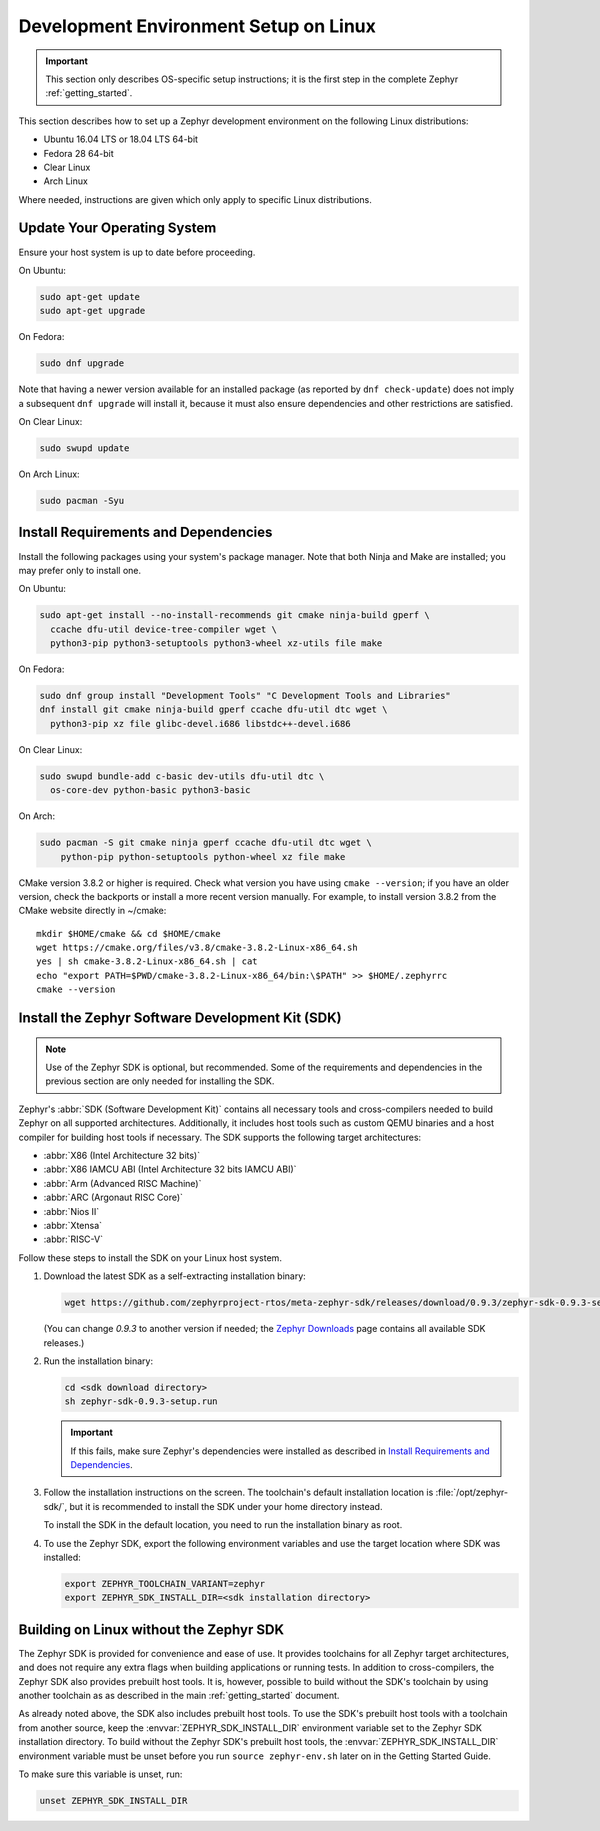 .. _installation_linux:

Development Environment Setup on Linux
######################################

.. important::

   This section only describes OS-specific setup instructions; it is the first step in the
   complete Zephyr :ref:`getting_started`.

This section describes how to set up a Zephyr development environment on the
following Linux distributions:

* Ubuntu 16.04 LTS or 18.04 LTS 64-bit
* Fedora 28 64-bit
* Clear Linux
* Arch Linux

Where needed, instructions are given which only apply to specific Linux
distributions.

Update Your Operating System
****************************

Ensure your host system is up to date before proceeding.

On Ubuntu:

.. code-block:: console

   sudo apt-get update
   sudo apt-get upgrade

On Fedora:

.. code-block:: console

   sudo dnf upgrade

Note that having a newer version available for an installed package
(as reported by ``dnf check-update``) does not imply a subsequent
``dnf upgrade`` will install it, because it must also ensure dependencies
and other restrictions are satisfied.

On Clear Linux:

.. code-block:: console

   sudo swupd update

On Arch Linux:

.. code-block:: console

   sudo pacman -Syu

Install Requirements and Dependencies
*************************************

.. NOTE FOR DOCS AUTHORS: DO NOT PUT DOCUMENTATION BUILD DEPENDENCIES HERE.

   This section is for dependencies to build Zephyr binaries, *NOT* this
   documentation. If you need to add a dependency only required for building
   the docs, add it to doc/README.rst. (This change was made following the
   introduction of LaTeX->PDF support for the docs, as the texlive footprint is
   massive and not needed by users not building PDF documentation.)

Install the following packages using your system's package manager. Note that
both Ninja and Make are installed; you may prefer only to install one.

On Ubuntu:

.. code-block:: console

   sudo apt-get install --no-install-recommends git cmake ninja-build gperf \
     ccache dfu-util device-tree-compiler wget \
     python3-pip python3-setuptools python3-wheel xz-utils file make

On Fedora:

.. code-block:: console


   sudo dnf group install "Development Tools" "C Development Tools and Libraries"
   dnf install git cmake ninja-build gperf ccache dfu-util dtc wget \
     python3-pip xz file glibc-devel.i686 libstdc++-devel.i686

On Clear Linux:

.. code-block:: console

   sudo swupd bundle-add c-basic dev-utils dfu-util dtc \
     os-core-dev python-basic python3-basic

On Arch:

.. code-block:: console

   sudo pacman -S git cmake ninja gperf ccache dfu-util dtc wget \
       python-pip python-setuptools python-wheel xz file make

CMake version 3.8.2 or higher is required. Check what version you have using
``cmake --version``; if you have an older version, check the backports or
install a more recent version manually. For example, to install version
3.8.2 from the CMake website directly in ~/cmake::

   mkdir $HOME/cmake && cd $HOME/cmake
   wget https://cmake.org/files/v3.8/cmake-3.8.2-Linux-x86_64.sh
   yes | sh cmake-3.8.2-Linux-x86_64.sh | cat
   echo "export PATH=$PWD/cmake-3.8.2-Linux-x86_64/bin:\$PATH" >> $HOME/.zephyrrc
   cmake --version

.. _zephyr_sdk:

Install the Zephyr Software Development Kit (SDK)
*************************************************

.. note::

   Use of the Zephyr SDK is optional, but recommended. Some of the requirements
   and dependencies in the previous section are only needed for installing the
   SDK.

Zephyr's :abbr:`SDK (Software Development Kit)` contains all necessary tools
and cross-compilers needed to build Zephyr on all supported
architectures. Additionally, it includes host tools such as custom QEMU binaries
and a host compiler for building host tools if necessary. The SDK supports the
following target architectures:

* :abbr:`X86 (Intel Architecture 32 bits)`

* :abbr:`X86 IAMCU ABI (Intel Architecture 32 bits IAMCU ABI)`

* :abbr:`Arm (Advanced RISC Machine)`

* :abbr:`ARC (Argonaut RISC Core)`

* :abbr:`Nios II`

* :abbr:`Xtensa`

* :abbr:`RISC-V`

Follow these steps to install the SDK on your Linux host system.

#. Download the latest SDK as a self-extracting installation binary:

   .. code-block:: console

      wget https://github.com/zephyrproject-rtos/meta-zephyr-sdk/releases/download/0.9.3/zephyr-sdk-0.9.3-setup.run

   (You can change *0.9.3* to another version if needed; the `Zephyr
   Downloads`_ page contains all available SDK releases.)

#. Run the installation binary:

   .. code-block:: console

      cd <sdk download directory>
      sh zephyr-sdk-0.9.3-setup.run

   .. important::
      If this fails, make sure Zephyr's dependencies were installed
      as described in `Install Requirements and Dependencies`_.

#. Follow the installation instructions on the screen. The toolchain's
   default installation location is :file:`/opt/zephyr-sdk/`, but it
   is recommended to install the SDK under your home directory instead.

   To install the SDK in the default location, you need to run the
   installation binary as root.

#. To use the Zephyr SDK, export the following environment variables and
   use the target location where SDK was installed:

   .. code-block:: console

      export ZEPHYR_TOOLCHAIN_VARIANT=zephyr
      export ZEPHYR_SDK_INSTALL_DIR=<sdk installation directory>

.. _sdkless_builds:

Building on Linux without the Zephyr SDK
****************************************

The Zephyr SDK is provided for convenience and ease of use. It provides
toolchains for all Zephyr target architectures, and does not require any extra
flags when building applications or running tests. In addition to
cross-compilers, the Zephyr SDK also provides prebuilt host tools. It is,
however, possible to build without the SDK's toolchain by using another
toolchain as as described in the main :ref:`getting_started` document.

As already noted above, the SDK also includes prebuilt host tools.  To use the
SDK's prebuilt host tools with a toolchain from another source, keep the
:envvar:`ZEPHYR_SDK_INSTALL_DIR` environment variable set to the Zephyr SDK
installation directory. To build without the Zephyr SDK's prebuilt host tools,
the :envvar:`ZEPHYR_SDK_INSTALL_DIR` environment variable must be unset before
you run ``source zephyr-env.sh`` later on in the Getting Started Guide.

To make sure this variable is unset, run:

.. code-block:: console

   unset ZEPHYR_SDK_INSTALL_DIR

.. _Zephyr Downloads: https://www.zephyrproject.org/developers/#downloads
